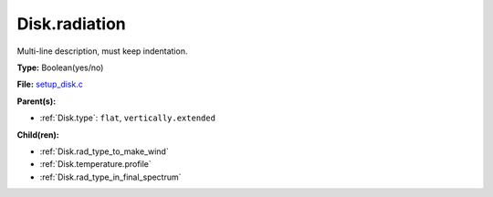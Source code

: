 Disk.radiation
==============
Multi-line description, must keep indentation.

**Type:** Boolean(yes/no)

**File:** `setup_disk.c <https://github.com/agnwinds/python/blob/master/source/setup_disk.c>`_


**Parent(s):**

* :ref:`Disk.type`: ``flat``, ``vertically.extended``


**Child(ren):**

* :ref:`Disk.rad_type_to_make_wind`

* :ref:`Disk.temperature.profile`

* :ref:`Disk.rad_type_in_final_spectrum`

